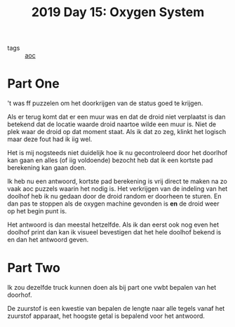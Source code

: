 :PROPERTIES:
:ID:       900d141c-f05d-4f3d-9d1b-606846ca735c
:END:
#+title: 2019 Day 15: Oxygen System
#+filetags: :python:
- tags :: [[id:3b4d4e31-7340-4c89-a44d-df55e5d0a3d3][aoc]]

* Part One
't was ff puzzelen om het doorkrijgen van de status goed te krijgen.

Als er terug komt dat er een muur was en dat de droid niet verplaatst is dan
betekend dat de locatie waarde droid naartoe wilde een muur is. Niet de plek
waar de droid op dat moment staat. Als ik dat zo zeg, klinkt het logisch maar
deze fout had ik iig wel.

Het is mij nogsteeds niet duidelijk hoe ik nu gecontroleerd door het doorlhof
kan gaan en alles (of iig voldoende) bezocht heb dat ik een kortste pad
berekening kan gaan doen.

Ik heb nu een antwoord, kortste pad berekening is vrij direct te maken na zo
vaak aoc puzzels waarin het nodig is. Het verkrijgen van de indeling van het
doolhof heb ik nu gedaan door de droid random er doorheen te sturen. En dan pas
te stoppen als de oxygen machine gevonden is *en* de droid weer op het begin punt
is.

Het antwoord is dan meestal hetzelfde. Als ik dan eerst ook nog even het doolhof
print dan kan ik visueel bevestigen dat het hele doolhof bekend is en dan het
antwoord geven.

* Part Two

Ik zou dezelfde truck kunnen doen als bij part one vwbt bepalen van het doorhof.

De zuurstof is een kwestie van bepalen de lengte naar alle tegels vanaf het
zuurstof apparaat, het hoogste getal is bepalend voor het antwoord.
